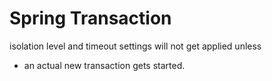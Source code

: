 * Spring Transaction

isolation level and timeout settings will not get applied unless
 * an actual new transaction gets started.
